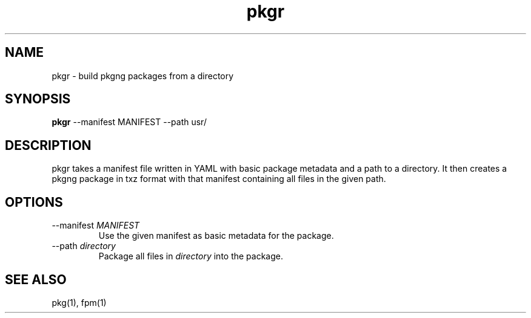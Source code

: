 .TH pkgr 1 "31 Aug 2018" FreeBSD "User Manuals"
.SH NAME
pkgr \- build pkgng packages from a directory
.SH SYNOPSIS
.PP
.B pkgr
--manifest MANIFEST --path usr/
.SH DESCRIPTION
pkgr takes a manifest file written in YAML with basic package metadata and a
path to a directory. It then creates a pkgng package in txz format with that
manifest containing all files in the given path.
.SH OPTIONS
.PP
.IP "--manifest \fIMANIFEST\fP"
Use the given manifest as basic metadata for the package.
.IP "--path \fIdirectory\fP"
Package all files in \fIdirectory\fP into the package.
.PP
.SH "SEE ALSO"
pkg(1), fpm(1)
